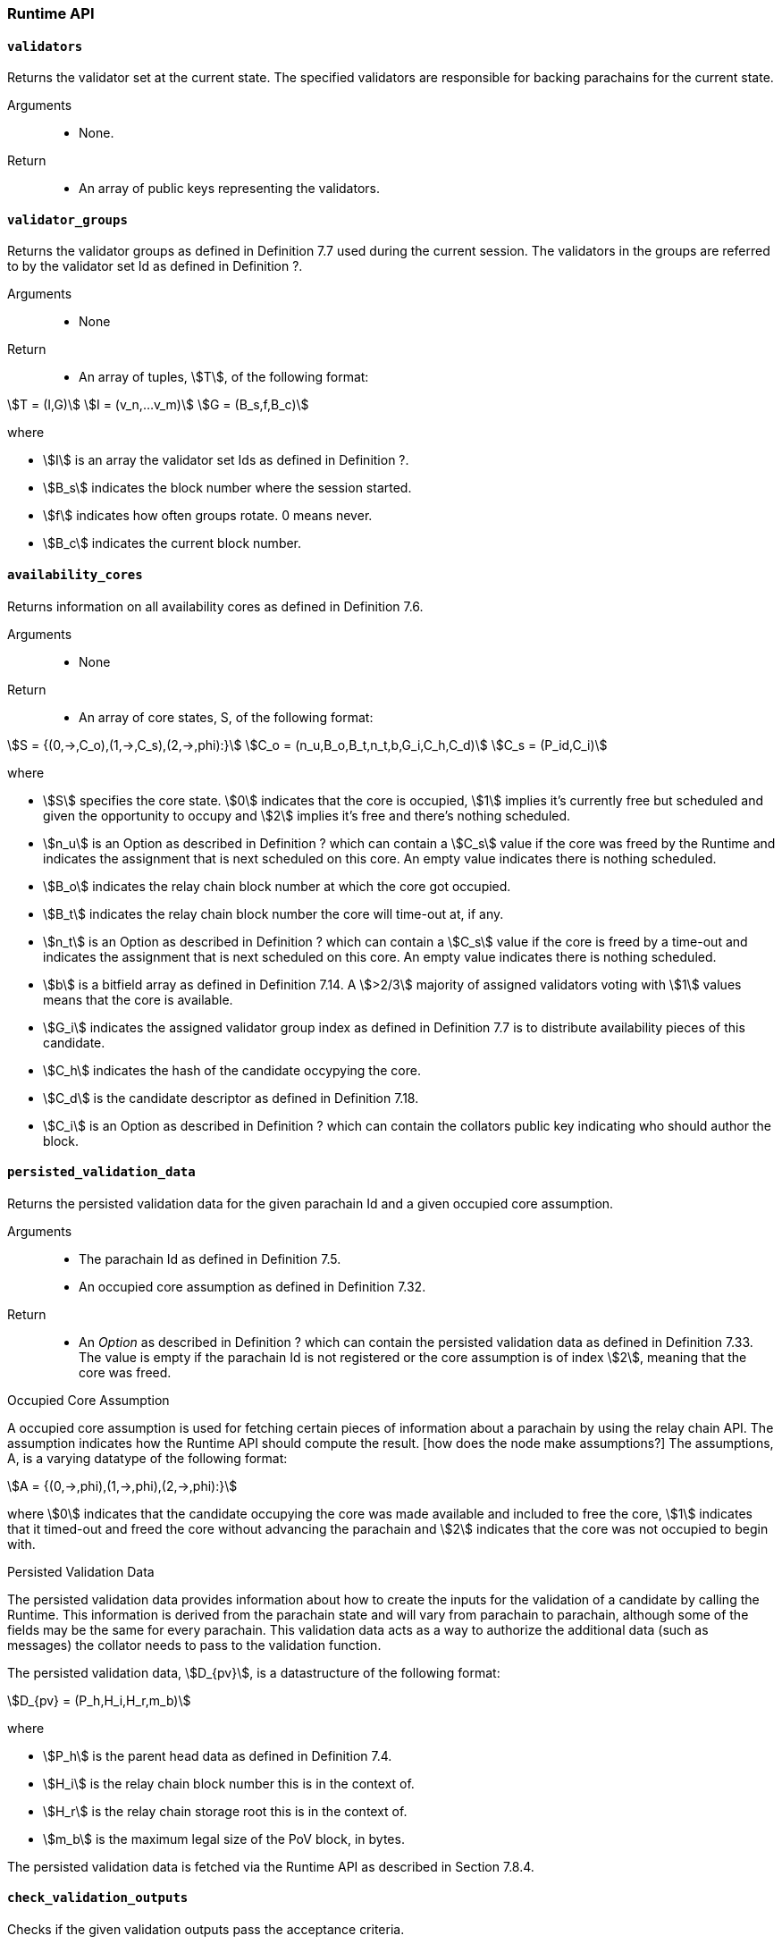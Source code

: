 [#sect-anv-runtime-api]
=== Runtime API

==== `validators`

Returns the validator set at the current state. The specified validators are responsible for backing parachains for the current state.

Arguments::
* None.

Return::
* An array of public keys representing the validators.

==== `validator_groups`

Returns the validator groups as defined in Definition 7.7 used during the current session. The validators in the groups are referred to by the validator set Id as defined in Definition ?.

Arguments::
* None

Return::
* An array of tuples, stem:[T], of the following format:

[stem]
++++
T = (I,G)\
I = (v_n,…v_m)\
G = (B_s,f,B_c)
++++

where

•  stem:[I] is an array the validator set Ids as defined in Definition ?.
•  stem:[B_s] indicates the block number where the session started.
•  stem:[f] indicates how often groups rotate. 0 means never.
•  stem:[B_c] indicates the current block number. 

==== `availability_cores`

Returns information on all availability cores as defined in Definition 7.6.

Arguments::
* None

Return::
* An array of core states, S, of the following format:

[stem]
++++
S = {(0,->,C_o),(1,->,C_s),(2,->,phi):}\
C_o = (n_u,B_o,B_t,n_t,b,G_i,C_h,C_d)\
C_s = (P_id,C_i)
++++

where

• stem:[S] specifies the core state. stem:[0] indicates that the core is occupied, stem:[1] implies it's currently free but scheduled and given the opportunity to occupy and stem:[2] implies it's free and there's nothing scheduled.
• stem:[n_u] is an Option as described in Definition ? which can contain a stem:[C_s] value if the core was freed by the Runtime and indicates the assignment that is next scheduled on this core. An empty value indicates there is nothing scheduled.
• stem:[B_o] indicates the relay chain block number at which the core got occupied.
• stem:[B_t] indicates the relay chain block number the core will time-out at, if any.
• stem:[n_t] is an Option as described in Definition ? which can contain a stem:[C_s] value if the core is freed by a time-out and indicates the assignment that is next scheduled on this core. An empty value indicates there is nothing scheduled.
• stem:[b] is a bitfield array as defined in Definition 7.14. A stem:[>2/3] majority of assigned validators voting with stem:[1] values means that the core is available.
• stem:[G_i] indicates the assigned validator group index as defined in Definition 7.7 is to distribute availability pieces of this candidate.
• stem:[C_h] indicates the hash of the candidate occypying the core.
• stem:[C_d] is the candidate descriptor as defined in Definition 7.18.
• stem:[C_i] is an Option as described in Definition ? which can contain the collators public key indicating who should author the block.

==== `persisted_validation_data`

Returns the persisted validation data for the given parachain Id and a given occupied core assumption.

Arguments::
* The parachain Id as defined in Definition 7.5.
* An occupied core assumption as defined in Definition 7.32.

Return::
* An _Option_ as described in Definition ? which can contain the persisted validation data as defined in Definition 7.33. The value is empty if the parachain Id is not registered or the core assumption is of index stem:[2], meaning that the core was freed.

.Occupied Core Assumption
****
A occupied core assumption is used for fetching certain pieces of information about a parachain by using the relay chain API. The assumption indicates how the Runtime API should compute the result. [how does the node make assumptions?] The assumptions, A, is a varying datatype of the following format:

[stem]
++++
A = {(0,->,phi),(1,->,phi),(2,->,phi):}
++++

where stem:[0] indicates that the candidate occupying the core was made available and included to free the core, stem:[1] indicates that it timed-out and freed the core without advancing the parachain and stem:[2] indicates that the core was not occupied to begin with.
****

.Persisted Validation Data
****
The persisted validation data provides information about how to create the inputs for the validation of a candidate by calling the Runtime. This information is derived from the parachain state and will vary from parachain to parachain, although some of the fields may be the same for every parachain. This validation data acts as a way to authorize the additional data (such as messages) the collator needs to pass to the validation function.

The persisted validation data, stem:[D_{pv}], is a datastructure of the following format:

[stem]
++++
D_{pv} = (P_h,H_i,H_r,m_b)
++++

where

• stem:[P_h] is the parent head data as defined in Definition 7.4.
• stem:[H_i] is the relay chain block number this is in the context of.
• stem:[H_r] is the relay chain storage root this is in the context of.
• stem:[m_b] is the maximum legal size of the PoV block, in bytes.

The persisted validation data is fetched via the Runtime API as described in Section 7.8.4.
****

==== `check_validation_outputs`

Checks if the given validation outputs pass the acceptance criteria.

Arguments::
* The parachain Id as defined in Definition 7.5.
* The candidate commitments as defined in Definition 7.19.

Return::
* A boolean indicating whether the candidate commitments pass the acceptance criteria.

==== `session_index_for_child`

Returns the session index that is expected at the child of a block.

WARNING: TODO clarify session index

Arguments::
* None

Return::
* A unsigned 32-bit integer representing the session index.

==== `validation_code`

Fetches the validation code (Runtime) of a parachain by parachain Id.

Arguments::
* The parachain Id as defined in Definition 7.5.
* The occupied core assumption as defined in Definition 7.32.

Return::
* An _Option_ value as defined in Definition ? containing the full validation code in an byte array. This value is empty if the parachain Id cannot be found or the assumption is wrong.

==== `validation_code_by_hash`

Returns the validation code (Runtime) of a parachain by its hash.

Arguments::
* The hash value of the validation code.

Return::
* An _Option_ value as defined in Definition ? containing the full validation code in an byte array. This value is empty if the parachain Id cannot be found or the assumption is wrong.

==== `candidate_pending_availability`

Returns the receipt of a candidate pending availability for any parachain assigned to an occupied availability core.

Arguments::
* The parachain Id as defined in Definition 7.5.

Return::
* An Option value as defined in Definition ? containing the committed candidate receipt as defined in Definition 7.16. This value is empty if the given parachain Id is not assigned to an occupied availability cores.

==== `candidate_events`

Returns an array of candidate events that occurred within the latest state.

Arguments::
* None

Return::
* An array of single candidate events, E, of the following format:
+
[stem]
++++
E = {(0,->,d),(1,->,d),(2,->,(C_r,h,I_c)):}\
d = (C_r,h,I_c,G_i)
++++
+
where
+
* stem:[E] specifies the the event type of the candidate. stem:[0] indicates that the candidate receipt was backed in the latest relay chain block, stem:[1] indicates that it was included and became a parachain block at the latest relay chain block and stem:[2] indicates that the candidate receipt was not made available and timed-out.
* stem:[C_r] is the candidate receipt as defined in Definition 7.16.
* stem:[h] is the parachain head data as defined in Definition 7.4.
* stem:[I_c] is the index of the availability core as can be retrieved in Section 7.8.3 that the candidate is occupying. If stem:[E] is of variant stem:[2], then this indicates the core index the candidate was occupying.
* stem:[G_i] is the group index as defined in Definition 7.7 that is responsible of backing the candidate.

==== `session_info`

Get the session info of the given session, if available.

Arguments::
* The unsigned 32-bit integer indicating the session index.

Return::
* An Option type as defined in Definition ? which can contain the session info structure, S, of the following format:
+
[stem]
++++
S = (A,D,K,G,c,z,s,d,x,a)\
A = (v_n,…v_m)\
D = (v_(_n),…v_m)\
K = (v_n,…v_m)\
G = (g_n,…g_m)\
g = (A_n,…A_m)
++++
+
where
+
•  stem:[A] indicates the validators of the current session, in canonical order. There might be more validators in the current session than validators participating in parachain consensus, as returned by the Runtime API as defined in Section 7.8.1.
•  stem:[D] indicates the validator authority discovery keys for the given session in canonical order. The first couple of validators are equal to the corresponding validators participating in the parachain consensus, as returned by the Runtime API as defined in Section 7.8.1. The remaining authorities are not participating in the parachain consensus.
•  stem:[K] indicates the assignment keys for validators. There might be more authorities in the session that validators participating in parachain consensus, as returned by the Runtime API as defined in Section 7.8.1.
•  stem:[G] indicates the validator groups in shuffled order. [what's the purpose of this?]
•  stem:[v_n] is public key of the authority.
•  stem:[A_n] is the authority set Id as defined in Definition [todo].
•  stem:[c] is an unsigned 32-bit integer indicating the number of availability cores used by the protocol during the given session.
•  stem:[z] is an unsigned 32-bit integer indicating the zeroth delay tranche width.
•  stem:[s] is an unsigned 32-bit integer indicating the number of samples an assigned validator should do for approval voting.
•  stem:[d] is an unsigned 32-bit integer indicating the number of delay tranches in total.
•  stem:[x] is an unsigned 32-bit integer indicating how many BABE slots must pass before an assignment is considered a “no-show”. [clarify how to convert between BABE slots and “ticks”]
•  stem:[a] is an unsigned 32-bit integer indicating the number of validators needed to approve a block.

==== `dmq_contents`

Returns all the pending inbound messages in the downward message queue for a given parachain.

Arguments::
* The parachain Id as defined in Definition 7.5.

Return::
* An array of inbound downward messages as defined in (TODO: reference messaging chapter)

==== `inbound_hrmp_channels_contents`

Returns the contents of all channels addressed to the given recipient. Channels that have no messages in them are also included.

Arguments::
* The parachain Id as defined in Definition 7.5.

Return::
* An array of inbound HRMP messages as defined in (TODO: reference messaging chapter)

==== `disputes_info`

WARNING: TODO looks like this was renamed (and modified) into on_chain_votes?

Returns information about all disputes known by the Runtime, including which validators the Runtime will accept disputes from.

Arguments::
* None

Return::
* A dispute information structure, I, of the following format:
+
[stem]
++++
I = ((D_0,…D_n),T)\
D = (i,C_h,S,l)\
T = (m,(p_0,…p_n))\
p = (i,(s_0,…s_n))
++++
+
where
+
•  stem:[D] represents a dispute.
•  stem:[T] represents information about spam slots [clarify]
•  stem:[i] is the session index as defined in Definition [todo].
•  stem:[C_h] is the candidate hash [receipt?].
•  stem:[S] is the dispute state as defined in Definition [todo].
•  stem:[l] is a boolean indacting  . . .  [?].
•  stem:[m] is a unsigned 32-bit integer indicating the maximum spam slots [clarify].
•  stem:[s] is a unsigned 32-bit integer indicating the spam slot.

==== `candidates_included`

WARNING: TODO looks like this was removed?

Checks which candidates have been included within the local chain.

Arguments::
* An array for pairs, p, of the following format:
+
[stem]
++++
p = (i,C_h)
++++
+
where stem:[i] is the session index as defined in Definition [todo] and stem:[C_h] is the candidate hash.

Return::
* An array of booleans which indicate whether the a candidate is included (_true_) or not (_false_). The order of booleans corresponds to the order of the passed on pairs stem:[p].
